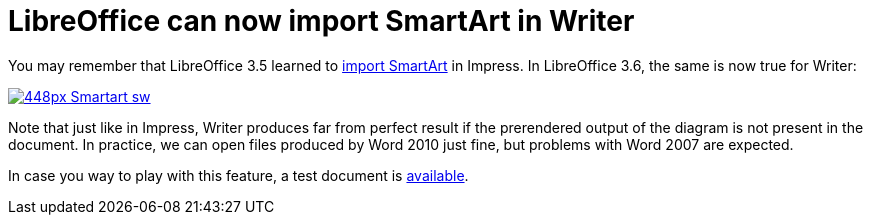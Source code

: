 = LibreOffice can now import SmartArt in Writer

:slug: lo-smartart-sw
:category: libreoffice
:tags: en
:date: 2012-06-06T11:21:11Z
You may remember that LibreOffice 3.5 learned to
http://wiki.documentfoundation.org/ReleaseNotes/3.5#Impress_.2F_Draw[import
SmartArt] in Impress. In LibreOffice 3.6, the same is now true for Writer:

image::https://wiki.documentfoundation.org/images/thumb/5/56/Smartart-sw.png/448px-Smartart-sw.png[align="center",link="https://wiki.documentfoundation.org/File:Smartart-sw.png"]

Note that just like in Impress, Writer produces far from perfect result if the
prerendered output of the diagram is not present in the document. In practice,
we can open files produced by Word 2010 just fine, but problems with Word 2007
are expected.

In case you way to play with this feature, a test document is
http://cgit.freedesktop.org/libreoffice/core/plain/sw/qa/extras/ooxmltok/data/smartart.docx[available].
